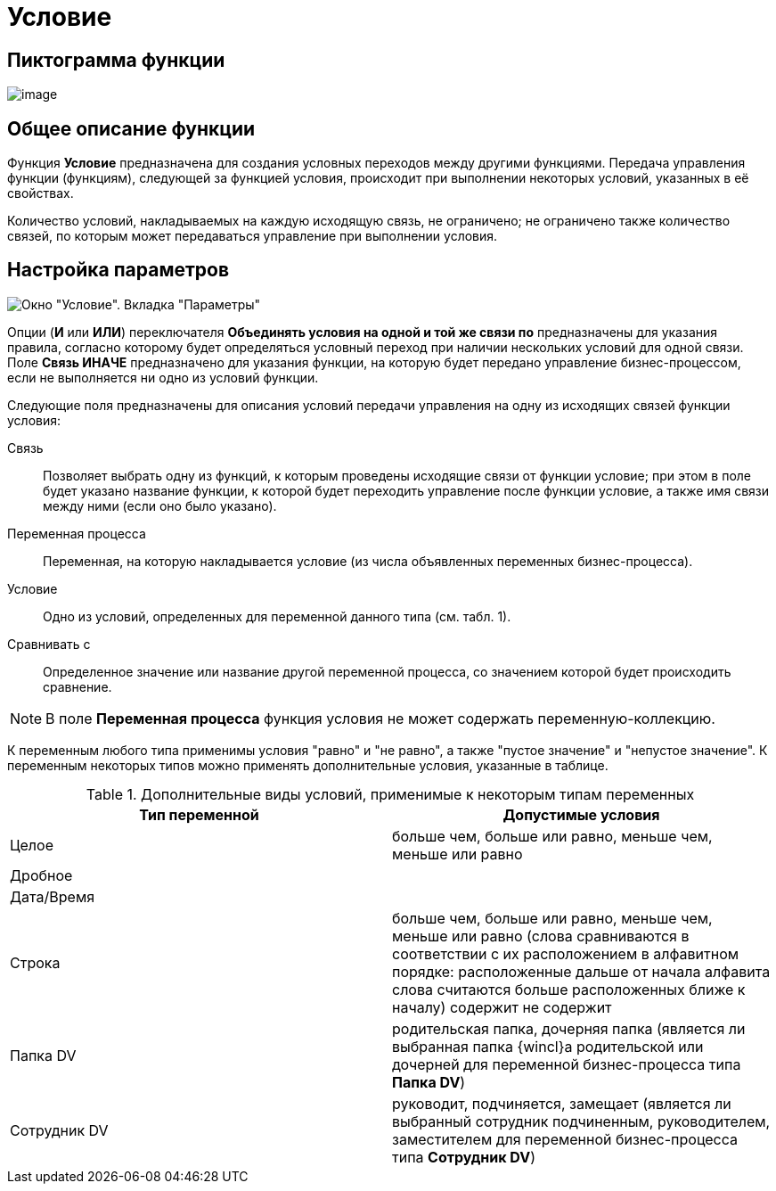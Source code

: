 = Условие

== Пиктограмма функции

image:buttons/Function_Condition.png[image]

== Общее описание функции

Функция *Условие* предназначена для создания условных переходов между другими функциями. Передача управления функции (функциям), следующей за функцией условия, происходит при выполнении некоторых условий, указанных в её свойствах.

Количество условий, накладываемых на каждую исходящую связь, не ограничено; не ограничено также количество связей, по которым может передаваться управление при выполнении условия.

== Настройка параметров

image::Parameters_Condition.png[Окно "Условие". Вкладка "Параметры"]

Опции (*И* или *ИЛИ*) переключателя *Объединять условия на одной и той же связи по* предназначены для указания правила, согласно которому будет определяться условный переход при наличии нескольких условий для одной связи. Поле *Связь ИНАЧЕ* предназначено для указания функции, на которую будет передано управление бизнес-процессом, если не выполняется ни одно из условий функции.

Следующие поля предназначены для описания условий передачи управления на одну из исходящих связей функции условия:

Связь::
  Позволяет выбрать одну из функций, к которым проведены исходящие связи от функции условие; при этом в поле будет указано название функции, к которой будет переходить управление после функции условие, а также имя связи между ними (если оно было указано).
Переменная процесса::
  Переменная, на которую накладывается условие (из числа объявленных переменных бизнес-процесса).
Условие::
  Одно из условий, определенных для переменной данного типа (см. табл. 1).
Сравнивать с::
  Определенное значение или название другой переменной процесса, со значением которой будет происходить сравнение.

[NOTE]
====
В поле *Переменная процесса* функция условия не может содержать переменную-коллекцию.
====

К переменным любого типа применимы условия "равно" и "не равно", а также "пустое значение" и "непустое значение". К переменным некоторых типов можно применять дополнительные условия, указанные в таблице.

.Дополнительные виды условий, применимые к некоторым типам переменных
[cols="50%,50%",options="header"]
|===
|*Тип переменной* |*Допустимые условия*
|Целое |больше чем, больше или равно, меньше чем, меньше или равно
|Дробное |
|Дата/Время |
|Строка |больше чем, больше или равно, меньше чем, меньше или равно (слова сравниваются в соответствии с их расположением в алфавитном порядке: расположенные дальше от начала алфавита слова считаются больше расположенных ближе к началу) содержит не содержит
|Папка DV |родительская папка, дочерняя папка (является ли выбранная папка {wincl}а родительской или дочерней для переменной бизнес-процесса типа *Папка DV*)
|Сотрудник DV |руководит, подчиняется, замещает (является ли выбранный сотрудник подчиненным, руководителем, заместителем для переменной бизнес-процесса типа *Сотрудник DV*)
|===
